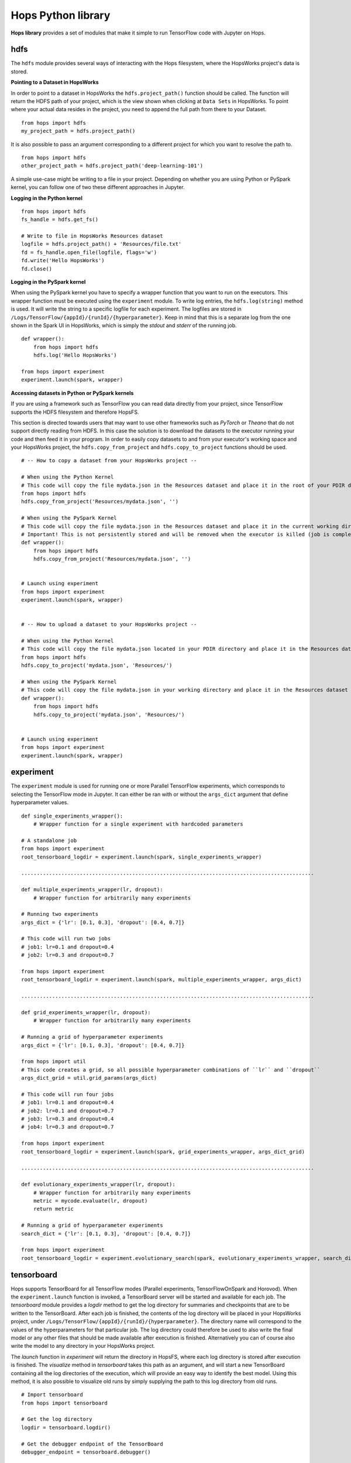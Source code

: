 Hops Python library
=======================

**Hops library** provides a set of modules that make it simple to run TensorFlow code with Jupyter on Hops.


hdfs
-----------------------
.. highlight:: python

The ``hdfs`` module provides several ways of interacting with the Hops filesystem, where the HopsWorks project's data is stored. 

**Pointing to a Dataset in HopsWorks**


In order to point to a dataset in HopsWorks the ``hdfs.project_path()`` function should be called. The function will return the HDFS path of your project, which is the view shown when clicking at ``Data Sets`` in HopsWorks. To point where your actual data resides in the project, you need to append the full path from there to your Dataset. 

::   

    from hops import hdfs
    my_project_path = hdfs.project_path()
    
It is also possible to pass an argument corresponding to a different project for which you want to resolve the path to.    

::   

    from hops import hdfs
    other_project_path = hdfs.project_path('deep-learning-101')    
   
    
A simple use-case might be writing to a file in your project. Depending on whether you are using Python or PySpark kernel, you can follow one of two these different approaches in Jupyter.

**Logging in the Python kernel**

::   

    from hops import hdfs
    fs_handle = hdfs.get_fs()
    
    # Write to file in HopsWorks Resources dataset
    logfile = hdfs.project_path() + 'Resources/file.txt'
    fd = fs_handle.open_file(logfile, flags='w')
    fd.write('Hello HopsWorks')
    fd.close()    
    
**Logging in the PySpark kernel**
    
When using the PySpark kernel you have to specify a wrapper function that you want to run on the executors. This wrapper function must be executed using the ``experiment`` module. To write log entries, the ``hdfs.log(string)`` method is used. It will write the string to a specific logfile for each experiment. The logfiles are stored in ``/Logs/TensorFlow/{appId}/{runId}/{hyperparameter}``. Keep in mind that this is a separate log from the one shown in the Spark UI in HopsWorks, which is simply the *stdout* and *stderr* of the running job.

::
    
    def wrapper():
        from hops import hdfs
        hdfs.log('Hello HopsWorks')
        
    from hops import experiment
    experiment.launch(spark, wrapper)
    
**Accessing datasets in Python or PySpark kernels**

If you are using a framework such as TensorFlow you can read data directly from your project, since TensorFlow supports the HDFS filesystem and therefore HopsFS.

This section is directed towards users that may want to use other frameworks such as *PyTorch* or *Theano* that do not support directly reading from HDFS. In this case the solution is to download the datasets to the executor running your code and then feed it in your program.
In order to easily copy datasets to and from your executor's working space and your HopsWorks project, the ``hdfs.copy_from_project`` and ``hdfs.copy_to_project`` functions should be used.

::

    # -- How to copy a dataset from your HopsWorks project --

    # When using the Python Kernel
    # This code will copy the file mydata.json in the Resources dataset and place it in the root of your PDIR directory
    from hops import hdfs
    hdfs.copy_from_project('Resources/mydata.json', '')

    # When using the PySpark Kernel
    # This code will copy the file mydata.json in the Resources dataset and place it in the current working directory
    # Important! This is not persistently stored and will be removed when the executor is killed (job is complete or timeout)
    def wrapper():
        from hops import hdfs
        hdfs.copy_from_project('Resources/mydata.json', '')


    # Launch using experiment
    from hops import experiment
    experiment.launch(spark, wrapper)


    # -- How to upload a dataset to your HopsWorks project --

    # When using the Python Kernel
    # This code will copy the file mydata.json located in your PDIR directory and place it in the Resources dataset of your HopsWorks project
    from hops import hdfs
    hdfs.copy_to_project('mydata.json', 'Resources/')

    # When using the PySpark Kernel
    # This code will copy the file mydata.json in your working directory and place it in the Resources dataset
    def wrapper():
        from hops import hdfs
        hdfs.copy_to_project('mydata.json', 'Resources/')


    # Launch using experiment
    from hops import experiment
    experiment.launch(spark, wrapper)


experiment
----------
The ``experiment`` module is used for running one or more Parallel TensorFlow experiments, which corresponds to selecting the TensorFlow mode in Jupyter. It can either be ran with or without the ``args_dict`` argument that define hyperparameter values.

::

    def single_experiments_wrapper():
        # Wrapper function for a single experiment with hardcoded parameters

    # A standalone job
    from hops import experiment
    root_tensorboard_logdir = experiment.launch(spark, single_experiments_wrapper)
    
    ...............................................................................................
    
    def multiple_experiments_wrapper(lr, dropout):
        # Wrapper function for arbitrarily many experiments
        
    # Running two experiments
    args_dict = {'lr': [0.1, 0.3], 'dropout': [0.4, 0.7]}
    
    # This code will run two jobs
    # job1: lr=0.1 and dropout=0.4
    # job2: lr=0.3 and dropout=0.7
    
    from hops import experiment
    root_tensorboard_logdir = experiment.launch(spark, multiple_experiments_wrapper, args_dict)
    
    ...............................................................................................
    
    def grid_experiments_wrapper(lr, dropout):
        # Wrapper function for arbitrarily many experiments
        
    # Running a grid of hyperparameter experiments
    args_dict = {'lr': [0.1, 0.3], 'dropout': [0.4, 0.7]}
    
    from hops import util
    # This code creates a grid, so all possible hyperparameter combinations of ``lr`` and ``dropout``
    args_dict_grid = util.grid_params(args_dict)
    
    # This code will run four jobs
    # job1: lr=0.1 and dropout=0.4
    # job2: lr=0.1 and dropout=0.7
    # job3: lr=0.3 and dropout=0.4
    # job4: lr=0.3 and dropout=0.7
    
    from hops import experiment
    root_tensorboard_logdir = experiment.launch(spark, grid_experiments_wrapper, args_dict_grid)
    
    ...............................................................................................
    
    def evolutionary_experiments_wrapper(lr, dropout):
        # Wrapper function for arbitrarily many experiments
        metric = mycode.evaluate(lr, dropout)
        return metric
        
    # Running a grid of hyperparameter experiments
    search_dict = {'lr': [0.1, 0.3], 'dropout': [0.4, 0.7]}
    
    from hops import experiment
    root_tensorboard_logdir = experiment.evolutionary_search(spark, evolutionary_experiments_wrapper, search_dict)
    
    
tensorboard
------------------------------
Hops supports TensorBoard for all TensorFlow modes (Parallel experiments, TensorFlowOnSpark and Horovod). 
When the ``experiment.launch`` function is invoked, a TensorBoard server will be started and available for each job. The *tensorboard* module provides a *logdir* method to get the log directory for summaries and checkpoints that are to be written to the TensorBoard. After each job is finished, the contents of the log directory will be placed in your HopsWorks project, under ``/Logs/TensorFlow/{appId}/{runId}/{hyperparameter}``. The directory name will correspond to the values of the hyperparameters for that particular job. The log directory could therefore be used to also write the final model or any other files that should be made available after execution is finished. Alternatively you can of course also write the model to any directory in your HopsWorks project.

The *launch* function in *experiment* will return the directory in HopsFS, where each log directory is stored after execution is finished. The *visualize* method in *tensorboard* takes this path as an argument, and will start a new TensorBoard containing all the log directories of the execution, which will provide an easy way to identify the best model. Using this method, it is also possible to visualize old runs by simply supplying the path to this log directory from old runs.

::

    # Import tensorboard
    from hops import tensorboard

    # Get the log directory
    logdir = tensorboard.logdir()

    # Get the debugger endpoint of the TensorBoard
    debugger_endpoint = tensorboard.debugger()
    
    # Launching your training and visualizing everything in the same TensorBoard
    from hops import tensorboard
    import hops import experiment
    hdfs_path = experiment.launch(spark, training_fun, args_dict)
    # Visualize TensorBoard from HopsFS
    tensorboard.visualize(spark, hdfs_path)



devices
--------------------------
The *devices* module provides a single method ``get_num_gpus``, which returns the number of GPUs that were discovered in the environment. This method is suitable for scaling out dynamically depending on how many GPUs have been configured, for example when using a multi-gpu tower.

::

    from hops import devices
    num_gpus = devices.get_num_gpus()


allreduce
----------------------------
The *allreduce* module is used for launching Horovod jobs.

::

    from hops import allreduce
    allreduce.launch(spark, '/Projects/' + hdfs.project_name() + '/Jupyter/horovod.ipynb')

util
-----------------------
The *util* module is used to expose certain helper methods.

::

    from hops import util

    # Get the number of parameter servers and executors configured for Jupyter
    num_param_servers = util.num_param_servers(spark)
    num_executors = util.num_executors(spark)

    # Create a grid of hyperparameter arguments
    args_dict = {'learning_rate': [0.001, 0.0005, 0.0001], 'dropout': [0.45, 0.7]}
    args_dict_grid = util.grid_params(args_dict)

